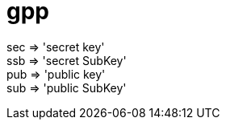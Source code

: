
= gpp

sec => 'secret key' +
ssb => 'secret SubKey' +
pub => 'public key' +
sub => 'public SubKey' +
